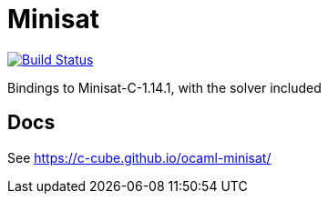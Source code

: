 = Minisat

image:https://travis-ci.org/c-cube/ocaml-minisat.svg?branch=master["Build Status", link="https://travis-ci.org/c-cube/ocaml-minisat"]

Bindings to Minisat-C-1.14.1, with the solver included

== Docs

See https://c-cube.github.io/ocaml-minisat/

